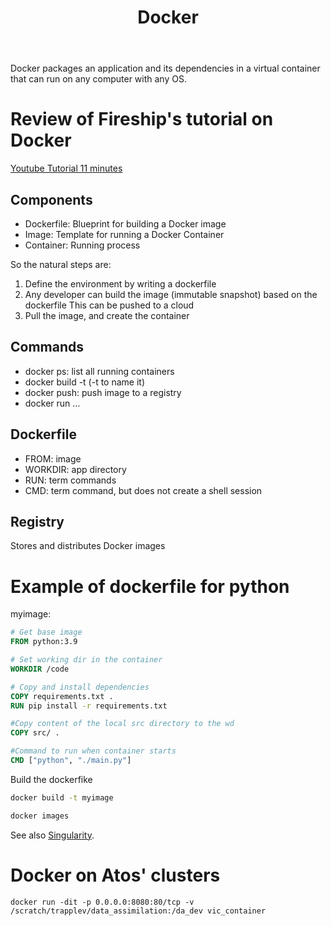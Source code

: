 :PROPERTIES:
:ID:       40a941fb-16c5-40c9-9954-5ac0668f872c
:END:
#+title: Docker
#+filetags: :Dev:ReproducibleResearch:

Docker packages an application and its dependencies in a virtual
container that can run on any computer with any OS.

* Review of Fireship's tutorial on Docker

[[https://www.youtube.com/watch?v=gAkwW2tuIqE&t=427s][Youtube Tutorial 11 minutes]]
** Components
 * Dockerfile: Blueprint for building a Docker image
 * Image: Template for running a Docker Container
 * Container: Running process
So the natural steps are:
 1. Define the environment by writing a dockerfile
 2. Any developer can build the image (immutable snapshot) based on the dockerfile
    This can be pushed to a cloud
 3. Pull the image, and create the container

** Commands
 * docker ps: list all running containers
 * docker build -t (-t to name it)
 * docker push: push image to a registry
 * docker run ...
   
** Dockerfile
 * FROM: image
 * WORKDIR: app directory
 * RUN: term commands
 * CMD: term command, but does not create a shell session

   
** Registry
Stores and distributes Docker images

* Example of dockerfile for python
myimage:
#+begin_src dockerfile
  # Get base image
  FROM python:3.9

  # Set working dir in the container
  WORKDIR /code

  # Copy and install dependencies
  COPY requirements.txt .
  RUN pip install -r requirements.txt

  #Copy content of the local src directory to the wd
  COPY src/ .

  #Command to run when container starts
  CMD ["python", "./main.py"]
#+end_src

Build the dockerfike
#+begin_src sh
  docker build -t myimage
#+end_src

#+begin_src sh
  docker images
#+end_src

   


See also [[id:1cafa262-254a-4040-9916-7143e6d6c3c8][Singularity]].

** 


   
* Docker on Atos' clusters
#+begin_src 
docker run -dit -p 0.0.0.0:8080:80/tcp -v /scratch/trapplev/data_assimilation:/da_dev vic_container  
#+end_src




